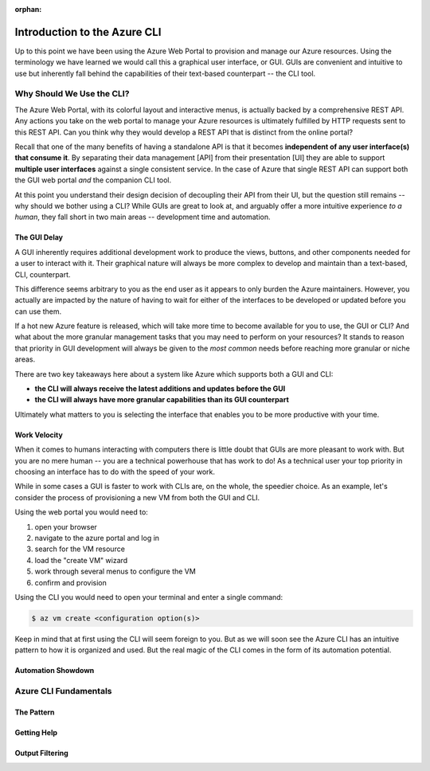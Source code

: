 :orphan:

.. _az-cli_conceptual:

=============================
Introduction to the Azure CLI
=============================

Up to this point we have been using the Azure Web Portal to provision and manage our Azure resources. Using the terminology we have learned we would call this a graphical user interface, or GUI. GUIs are convenient and intuitive to use but inherently fall behind the capabilities of their text-based counterpart -- the CLI tool.

Why Should We Use the CLI?
==========================

The Azure Web Portal, with its colorful layout and interactive menus, is actually backed by a comprehensive REST API. Any actions you take on the web portal to manage your Azure resources is ultimately fulfilled by HTTP requests sent to this REST API. Can you think why they would develop a REST API that is distinct from the online portal?

Recall that one of the many benefits of having a standalone API is that it becomes **independent of any user interface(s) that consume it**. By separating their data management [API] from their presentation [UI] they are able to support **multiple user interfaces** against a single consistent service. In the case of Azure that single REST API can support both the GUI web portal *and* the companion CLI tool.

At this point you understand their design decision of decoupling their API from their UI, but the question still remains -- why should we bother using a CLI? While GUIs are great to look at, and arguably offer a more intuitive experience *to a human*, they fall short in two main areas -- development time and automation. 

The GUI Delay
-------------

A GUI inherently requires additional development work to produce the views, buttons, and other components needed for a user to interact with it. Their graphical nature will always be more complex to develop and maintain than a text-based, CLI, counterpart.

This difference seems arbitrary to you as the end user as it appears to only burden the Azure maintainers. However, you actually are impacted by the nature of having to wait for either of the interfaces to be developed or updated before you can use them. 

If a hot new Azure feature is released, which will take more time to become available for you to use, the GUI or CLI? And what about the more granular management tasks that you may need to perform on your resources? It stands to reason that priority in GUI development will always be given to the *most common* needs before reaching more granular or niche areas.

There are two key takeaways here about a system like Azure which supports both a GUI and CLI:

- **the CLI will always receive the latest additions and updates before the GUI**
- **the CLI will always have more granular capabilities than its GUI counterpart**

Ultimately what matters to you is selecting the interface that enables you to be more productive with your time.

Work Velocity
-------------

When it comes to humans interacting with computers there is little doubt that GUIs are more pleasant to work with. But you are no mere human -- you are a technical powerhouse that has work to do! As a technical user your top priority in choosing an interface has to do with the speed of your work.

While in some cases a GUI is faster to work with CLIs are, on the whole, the speedier choice. As an example, let's consider the process of provisioning a new VM from both the GUI and CLI.

Using the web portal you would need to:

#. open your browser
#. navigate to the azure portal and log in
#. search for the VM resource
#. load the "create VM" wizard
#. work through several menus to configure the VM
#. confirm and provision

Using the CLI you would need to open your terminal and enter a single command:

.. sourcecode:: bash

    $ az vm create <configuration option(s)>

Keep in mind that at first using the CLI will seem foreign to you. But as we will soon see the Azure CLI has an intuitive pattern to how it is organized and used. But the real magic of the CLI comes in the form of its automation potential.

Automation Showdown
-------------------

Azure CLI Fundamentals
======================

The Pattern
-----------

Getting Help
------------

Output Filtering
----------------
